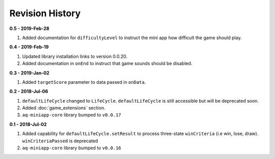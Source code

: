 Revision History
==============================================================

**0.5 - 2019-Feb-28**

#. Added documentation for ``difficultyLevel`` to instruct the mini app how difficult the game should play.

**0.4 - 2019-Feb-19**

#. Updated library installation links to version 0.0.20.
#. Added documentation in ``onEnd`` to instruct that game sounds should be disabled.

**0.3 - 2019-Jan-02**

#. Added ``targetScore`` parameter to data passed in ``onData``.

**0.2 - 2018-Jul-06**

#. ``defaultLifeCycle`` changed to ``LifeCycle``. ``defaultLifeCycle`` is still accessible but will be deprecated soon.
#. Added :doc:`game_extensions` section.
#. ``aq-miniapp-core`` library bumped to ``v0.0.17``


**0.1 - 2018-Jul-02**

#. Added capability for ``defaultLifeCycle.setResult`` to process three-state ``winCriteria`` (i.e win, lose, draw). ``winCriteriaPassed`` is deprecated
#. ``aq-miniapp-core`` library bumped to ``v0.0.16``


